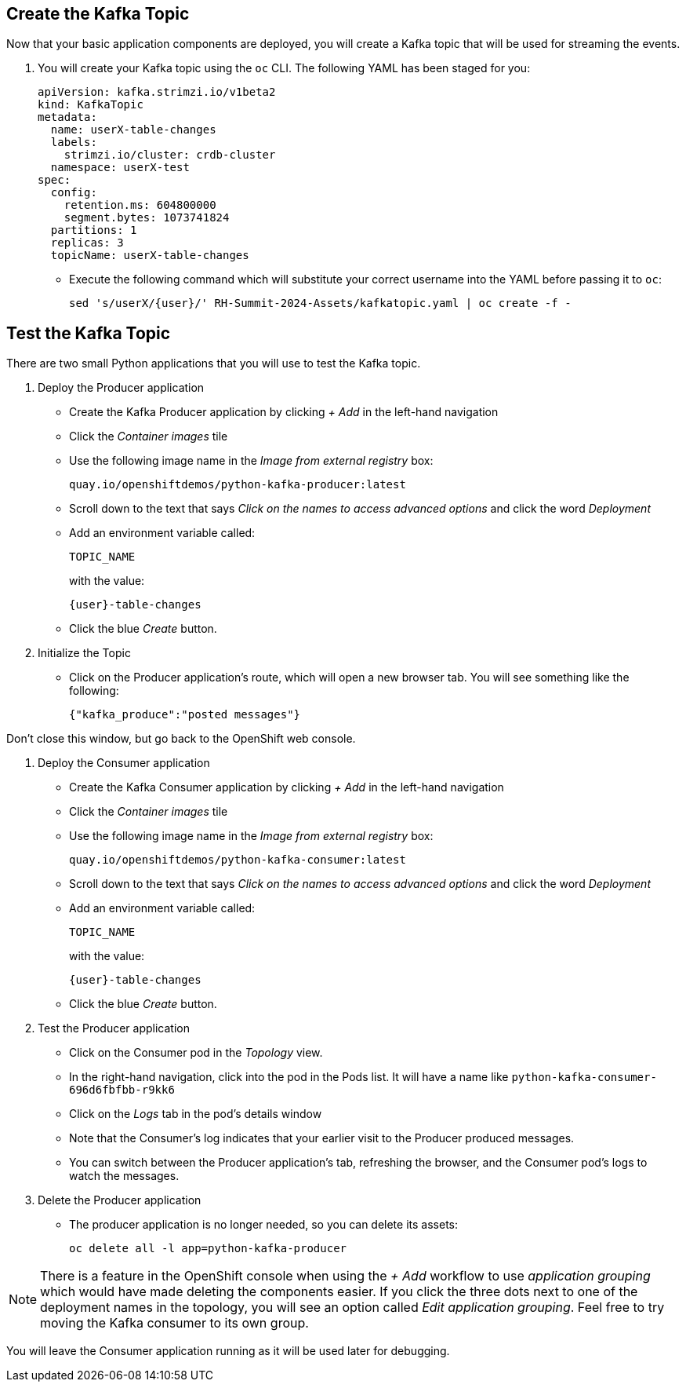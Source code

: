 ## Create the Kafka Topic
Now that your basic application components are deployed, you will create a Kafka topic that will be used for streaming the events.

1. You will create your Kafka topic using the `oc` CLI. The following YAML has been staged for you:
+
[source,yaml]
----
apiVersion: kafka.strimzi.io/v1beta2
kind: KafkaTopic
metadata:
  name: userX-table-changes
  labels:
    strimzi.io/cluster: crdb-cluster
  namespace: userX-test
spec:
  config:
    retention.ms: 604800000
    segment.bytes: 1073741824
  partitions: 1
  replicas: 3
  topicName: userX-table-changes
----
* Execute the following command which will substitute your correct username into
the YAML before passing it to `oc`:
+
[source,yaml,role=execute,subs="attributes"]
----
sed 's/userX/{user}/' RH-Summit-2024-Assets/kafkatopic.yaml | oc create -f -
----

## Test the Kafka Topic
There are two small Python applications that you will use to test the Kafka
topic.

. Deploy the Producer application
* Create the Kafka Producer application by clicking _+ Add_ in the left-hand
navigation
* Click the _Container images_ tile
* Use the following image name in the _Image from external registry_ box:
+
[source,role=copy]
----
quay.io/openshiftdemos/python-kafka-producer:latest
----
* Scroll down to the text that says _Click on the names to access advanced
options_ and click the word _Deployment_
* Add an environment variable called:
+
[source,role=copy]
----
TOPIC_NAME
----
+
with the value:
+
[source,role=copy,subs="attributes"]
----
{user}-table-changes
----

* Click the blue _Create_ button. 

. Initialize the Topic
* Click on the Producer application's route, which will open a new browser tab.
You will see something like the following:
+
[source]
----
{"kafka_produce":"posted messages"}
----

Don't close this window, but go back to the OpenShift web console.

. Deploy the Consumer application
+
* Create the Kafka Consumer application by clicking _+ Add_ in the left-hand
navigation
* Click the _Container images_ tile
* Use the following image name in the _Image from external registry_ box:
+
[source,role=copy]
----
quay.io/openshiftdemos/python-kafka-consumer:latest
----
* Scroll down to the text that says _Click on the names to access advanced
options_ and click the word _Deployment_
* Add an environment variable called:
+
[source,role=copy]
----
TOPIC_NAME
----
+
with the value:
+
[source,role=copy,subs="attributes"]
----
{user}-table-changes
----

* Click the blue _Create_ button. 


. Test the Producer application
* Click on the Consumer pod in the _Topology_ view.
* In the right-hand navigation, click into the pod in the Pods list. It will
have a name like `python-kafka-consumer-696d6fbfbb-r9kk6`
* Click on the _Logs_ tab in the pod's details window
* Note that the Consumer's log indicates that your earlier visit to the Producer
produced messages.
* You can switch between the Producer application's tab, refreshing the browser,
and the Consumer pod's logs to watch the messages.

. Delete the Producer application
* The producer application is no longer needed, so you can delete its assets:
+
[source,bash,role=execute]
----
oc delete all -l app=python-kafka-producer
----

[NOTE]
There is a feature in the OpenShift console when using the _+ Add_ workflow to
use _application grouping_ which would have made deleting the components easier.
If you click the three dots next to one of the deployment names in the topology,
you will see an option called _Edit application grouping_. Feel free to try
moving the Kafka consumer to its own group.

You will leave the Consumer application running as it will be used later for
debugging.
